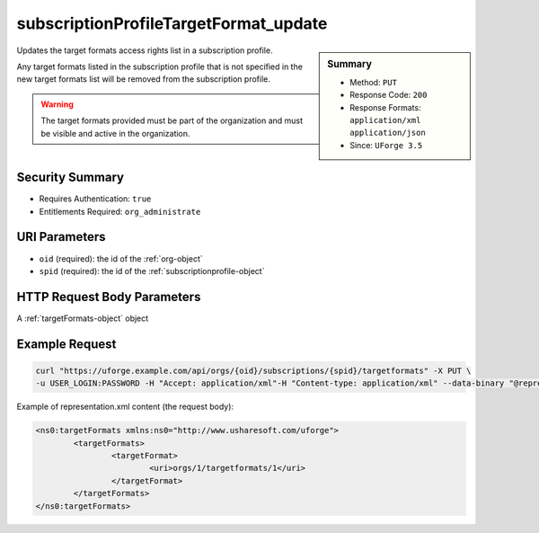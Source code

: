 .. Copyright FUJITSU LIMITED 2016-2019

.. _subscriptionProfileTargetFormat-update:

subscriptionProfileTargetFormat_update
--------------------------------------

.. function:: PUT /orgs/{oid}/subscriptions/{spid}/targetformats

.. sidebar:: Summary

	* Method: ``PUT``
	* Response Code: ``200``
	* Response Formats: ``application/xml`` ``application/json``
	* Since: ``UForge 3.5``

Updates the target formats access rights list in a subscription profile. 

Any target formats listed in the subscription profile that is not specified in the new target formats list will be removed from the subscription profile. 

.. warning:: The target formats provided must be part of the organization and must be visible and active in the organization.

Security Summary
~~~~~~~~~~~~~~~~

* Requires Authentication: ``true``
* Entitlements Required: ``org_administrate``

URI Parameters
~~~~~~~~~~~~~~

* ``oid`` (required): the id of the :ref:`org-object`
* ``spid`` (required): the id of the :ref:`subscriptionprofile-object`

HTTP Request Body Parameters
~~~~~~~~~~~~~~~~~~~~~~~~~~~~

A :ref:`targetFormats-object` object

Example Request
~~~~~~~~~~~~~~~

.. code-block:: bash

	curl "https://uforge.example.com/api/orgs/{oid}/subscriptions/{spid}/targetformats" -X PUT \
	-u USER_LOGIN:PASSWORD -H "Accept: application/xml"-H "Content-type: application/xml" --data-binary "@representation.xml"

Example of representation.xml content (the request body):

.. code-block:: xml

	<ns0:targetFormats xmlns:ns0="http://www.usharesoft.com/uforge">
		<targetFormats>
			<targetFormat>
				<uri>orgs/1/targetformats/1</uri>
			</targetFormat>
		</targetFormats>
	</ns0:targetFormats>


.. seealso::

	 * :ref:`subscriptionProfileAdmins-update`
	 * :ref:`subscriptionProfileOS-update`
	 * :ref:`subscriptionProfileQuotas-update`
	 * :ref:`subscriptionProfileRoles-update`
	 * :ref:`subscriptionProfileTargetPlatform-update`
	 * :ref:`subscriptionProfile-create`
	 * :ref:`subscriptionProfile-get`
	 * :ref:`subscriptionProfile-getAll`
	 * :ref:`subscriptionProfile-remove`
	 * :ref:`subscriptionProfile-update`
	 * :ref:`subscriptionprofile-object`
